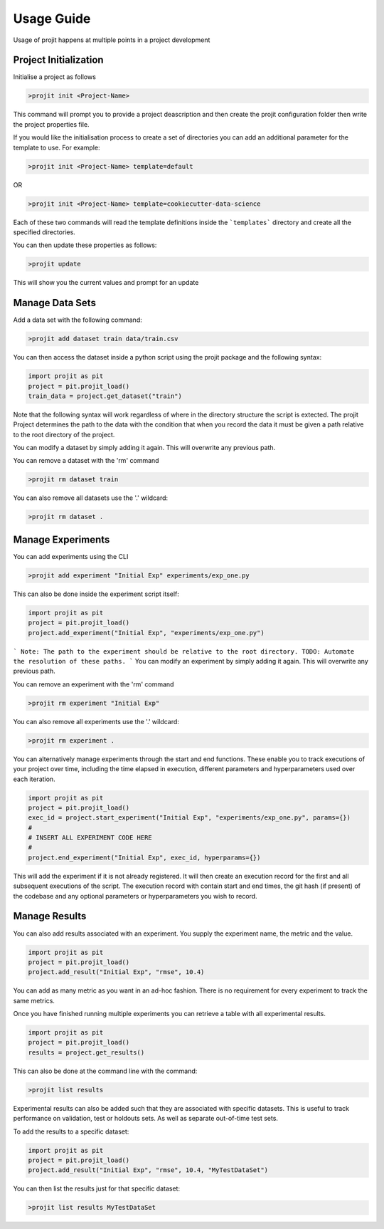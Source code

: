 Usage Guide
===========

Usage of projit happens at multiple points in a project development

Project Initialization
^^^^^^^^^^^^^^^^^^^^^^

Initialise a project as follows

.. code-block:: bash

    >projit init <Project-Name>

This command will prompt you to provide a project deascription and then
create the projit configuration folder then write the project properties
file.

If you would like the initialisation process to create a set of 
directories you can add an additional parameter for the template to use.
For example:

.. code-block:: bash

    >projit init <Project-Name> template=default

OR

.. code-block:: bash

    >projit init <Project-Name> template=cookiecutter-data-science

Each of these two commands will read the template definitions inside the
```templates``` directory and create all the specified directories.

You can then update these properties as follows:

.. code-block:: bash

    >projit update

This will show you the current values and prompt for an update

Manage Data Sets
^^^^^^^^^^^^^^^^^^^^

Add a data set with the following command:

.. code-block:: bash

    >projit add dataset train data/train.csv

You can then access the dataset inside a python script using the projit
package and the following syntax:

.. code-block:: python 

    import projit as pit
    project = pit.projit_load()
    train_data = project.get_dataset("train")

Note that the following syntax will work regardless of where in the directory structure the
script is extected. The projit Project determines the path to the data with the condition that
when you record the data it must be given a path relative to the root directory of the project.

You can modify a dataset by simply adding it again. This will overwrite any previous path.

You can remove a dataset with the 'rm' command

.. code-block:: bash

    >projit rm dataset train

You can also remove all datasets use the '.' wildcard:


.. code-block:: bash

    >projit rm dataset .


Manage Experiments
^^^^^^^^^^^^^^^^^^^^^

You can add experiments using the CLI

.. code-block:: bash

    >projit add experiment "Initial Exp" experiments/exp_one.py

This can also be done inside the experiment script itself:

.. code-block:: python

    import projit as pit
    project = pit.projit_load()
    project.add_experiment("Initial Exp", "experiments/exp_one.py")

```
Note: The path to the experiment should be relative to the root directory.
TODO: Automate the resolution of these paths.
```
You can modify an experiment by simply adding it again. This will overwrite any previous path.

You can remove an experiment with the 'rm' command

.. code-block:: bash

    >projit rm experiment "Initial Exp"

You can also remove all experiments use the '.' wildcard:

.. code-block:: bash

    >projit rm experiment .


You can alternatively manage experiments through the start and end functions.
These enable you to track executions of your project over time, including
the time elapsed in execution, different parameters and hyperparameters used
over each iteration.

.. code-block:: python

    import projit as pit
    project = pit.projit_load()
    exec_id = project.start_experiment("Initial Exp", "experiments/exp_one.py", params={})
    #
    # INSERT ALL EXPERIMENT CODE HERE
    #
    project.end_experiment("Initial Exp", exec_id, hyperparams={})

This will add the experiment if it is not already registered.
It will then create an execution record for the first and all subsequent executions of the script.
The execution record with contain start and end times, the git hash (if present) of the codebase
and any optional parameters or hyperparameters you wish to record.


Manage Results
^^^^^^^^^^^^^^^^^^^^^

You can also add results associated with an experiment. 
You supply the experiment name, the metric and the value.

.. code-block:: python

    import projit as pit
    project = pit.projit_load()
    project.add_result("Initial Exp", "rmse", 10.4)

You can add as many metric as you want in an ad-hoc fashion.
There is no requirement for every experiment to track the same metrics.

Once you have finished running multiple experiments you can retrieve
a table with all experimental results.

.. code-block:: python

    import projit as pit
    project = pit.projit_load()
    results = project.get_results()


This can also be done at the command line with the command:

.. code-block:: bash

    >projit list results


Experimental results can also be added such that they are associated with specific
datasets. This is useful to track performance on validation, test or holdouts sets.
As well as separate out-of-time test sets.

To add the results to a specific dataset:

.. code-block:: python

    import projit as pit
    project = pit.projit_load()
    project.add_result("Initial Exp", "rmse", 10.4, "MyTestDataSet")

You can then list the results just for that specific dataset:

.. code-block:: bash

    >projit list results MyTestDataSet










